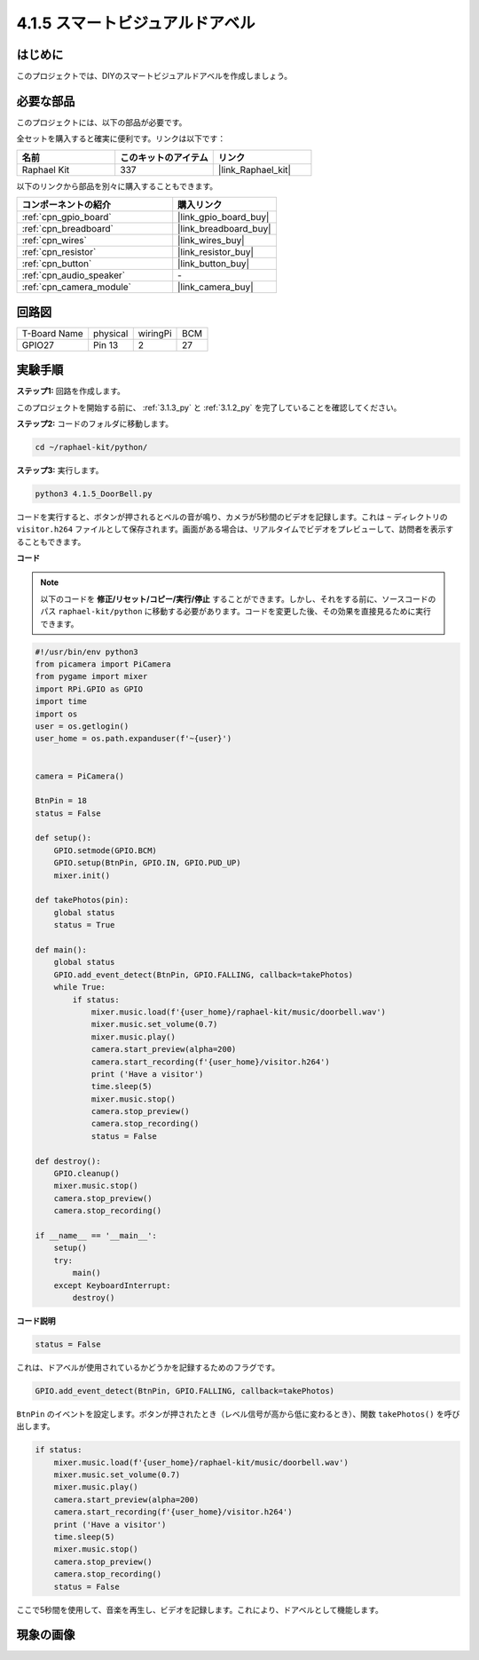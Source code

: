 .. _4.1.5_py:

4.1.5 スマートビジュアルドアベル
==========================================

はじめに
-----------------

このプロジェクトでは、DIYのスマートビジュアルドアベルを作成しましょう。

必要な部品
------------------------------

このプロジェクトには、以下の部品が必要です。

.. image:: ../img/3.1.19components.png
  :width: 800
  :align: center

全セットを購入すると確実に便利です。リンクは以下です：

.. list-table::
    :widths: 20 20 20
    :header-rows: 1

    *   - 名前
        - このキットのアイテム
        - リンク
    *   - Raphael Kit
        - 337
        - |link_Raphael_kit|

以下のリンクから部品を別々に購入することもできます。

.. list-table::
    :widths: 30 20
    :header-rows: 1

    *   - コンポーネントの紹介
        - 購入リンク

    *   - :ref:`cpn_gpio_board`
        - |link_gpio_board_buy|
    *   - :ref:`cpn_breadboard`
        - |link_breadboard_buy|
    *   - :ref:`cpn_wires`
        - |link_wires_buy|
    *   - :ref:`cpn_resistor`
        - |link_resistor_buy|
    *   - :ref:`cpn_button`
        - |link_button_buy|
    *   - :ref:`cpn_audio_speaker`
        - \-
    *   - :ref:`cpn_camera_module`
        - |link_camera_buy|


回路図
-----------------------

============ ======== ======== ===
T-Board Name physical wiringPi BCM
GPIO27       Pin 13   2        27
============ ======== ======== ===

.. image:: ../img/3.1.19_schematic.png
   :width: 500
   :align: center


実験手順
------------------------------

**ステップ1:** 回路を作成します。

.. image:: ../img/3.1.19fritzing.png
  :width: 800
  :align: center

このプロジェクトを開始する前に、 :ref:`3.1.3_py` と :ref:`3.1.2_py` を完了していることを確認してください。

**ステップ2:** コードのフォルダに移動します。

.. raw:: html

    <run></run>

.. code-block::

    cd ~/raphael-kit/python/

**ステップ3:** 実行します。

.. raw:: html

    <run></run>

.. code-block::

    python3 4.1.5_DoorBell.py

コードを実行すると、ボタンが押されるとベルの音が鳴り、カメラが5秒間のビデオを記録します。これは ``~`` ディレクトリの ``visitor.h264`` ファイルとして保存されます。画面がある場合は、リアルタイムでビデオをプレビューして、訪問者を表示することもできます。

**コード**

.. note::
    以下のコードを **修正/リセット/コピー/実行/停止** することができます。しかし、それをする前に、ソースコードのパス ``raphael-kit/python`` に移動する必要があります。コードを変更した後、その効果を直接見るために実行できます。

.. raw:: html

    <run></run>

.. code-block:: python

    #!/usr/bin/env python3
    from picamera import PiCamera
    from pygame import mixer
    import RPi.GPIO as GPIO
    import time
    import os
    user = os.getlogin()
    user_home = os.path.expanduser(f'~{user}')


    camera = PiCamera()

    BtnPin = 18
    status = False

    def setup():
        GPIO.setmode(GPIO.BCM)
        GPIO.setup(BtnPin, GPIO.IN, GPIO.PUD_UP)
        mixer.init()

    def takePhotos(pin):
        global status
        status = True

    def main():
        global status
        GPIO.add_event_detect(BtnPin, GPIO.FALLING, callback=takePhotos)
        while True:
            if status:
                mixer.music.load(f'{user_home}/raphael-kit/music/doorbell.wav')
                mixer.music.set_volume(0.7)
                mixer.music.play()
                camera.start_preview(alpha=200)
                camera.start_recording(f'{user_home}/visitor.h264')
                print ('Have a visitor')
                time.sleep(5)
                mixer.music.stop()
                camera.stop_preview()
                camera.stop_recording()
                status = False 

    def destroy():
        GPIO.cleanup()
        mixer.music.stop()
        camera.stop_preview()
        camera.stop_recording()

    if __name__ == '__main__':
        setup()
        try:
            main()
        except KeyboardInterrupt:
            destroy()

**コード説明**

.. code-block:: python

    status = False

これは、ドアベルが使用されているかどうかを記録するためのフラグです。

.. code-block:: python

    GPIO.add_event_detect(BtnPin, GPIO.FALLING, callback=takePhotos)

``BtnPin`` のイベントを設定します。ボタンが押されたとき（レベル信号が高から低に変わるとき）、関数 ``takePhotos()`` を呼び出します。

.. code-block:: python

    if status:
        mixer.music.load(f'{user_home}/raphael-kit/music/doorbell.wav')
        mixer.music.set_volume(0.7)
        mixer.music.play()
        camera.start_preview(alpha=200)
        camera.start_recording(f'{user_home}/visitor.h264')
        print ('Have a visitor')
        time.sleep(5)
        mixer.music.stop()
        camera.stop_preview()
        camera.stop_recording()
        status = False 

ここで5秒間を使用して、音楽を再生し、ビデオを記録します。これにより、ドアベルとして機能します。


現象の画像
------------------------

.. image:: ../img/4.1.5door_bell.JPG
   :align: center


